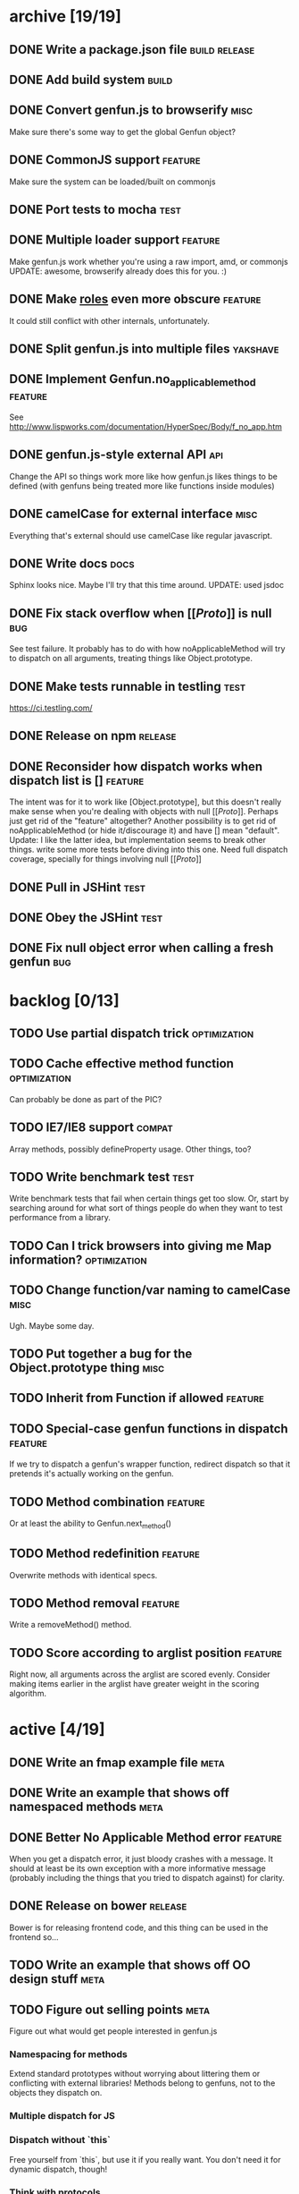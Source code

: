 * archive [19/19]
** DONE Write a package.json file                             :build:release:
   CLOSED: [2013-08-17 Sat 11:05]
** DONE Add build system                                              :build:
   CLOSED: [2013-08-17 Sat 11:13]
** DONE Convert genfun.js to browserify                                :misc:
   CLOSED: [2013-08-17 Sat 11:34]
   Make sure there's some way to get the global Genfun object?
** DONE CommonJS support                                            :feature:
   CLOSED: [2013-08-17 Sat 11:34]
   Make sure the system can be loaded/built on commonjs
** DONE Port tests to mocha                                            :test:
   CLOSED: [2013-08-17 Sat 12:53]
** DONE Multiple loader support                                     :feature:
   CLOSED: [2013-08-17 Sat 13:10]
   Make genfun.js work whether you're using a raw import, amd, or commonjs
   UPDATE: awesome, browserify already does this for you. :)
** DONE Make __roles__ even more obscure                            :feature:
   CLOSED: [2013-08-17 Sat 13:18]
   It could still conflict with other internals, unfortunately.
** DONE Split genfun.js into multiple files                        :yakshave:
   CLOSED: [2013-08-17 Sat 13:29]
** DONE Implement Genfun.no_applicable_method                       :feature:
   CLOSED: [2013-08-17 Sat 14:27]
   See http://www.lispworks.com/documentation/HyperSpec/Body/f_no_app.htm
** DONE genfun.js-style external API                                    :api:
   CLOSED: [2013-08-17 Sat 15:15]
   Change the API so things work more like how genfun.js likes things to be
   defined (with genfuns being treated more like functions inside modules)
** DONE camelCase for external interface                               :misc:
   CLOSED: [2013-08-17 Sat 15:18]
   Everything that's external should use camelCase like regular javascript.
** DONE Write docs                                                     :docs:
   CLOSED: [2013-08-17 Sat 17:14]
   Sphinx looks nice. Maybe I'll try that this time around.
   UPDATE: used jsdoc
** DONE Fix stack overflow when [[[[Proto]]]] is null                       :bug:
   CLOSED: [2013-08-17 Sat 21:30]
   See test failure. It probably has to do with how noApplicableMethod will
   try to dispatch on all arguments, treating things like Object.prototype.
** DONE Make tests runnable in testling                                :test:
   CLOSED: [2013-08-17 Sat 22:59]
   https://ci.testling.com/
** DONE Release on npm                                              :release:
   CLOSED: [2013-08-18 Sun 00:28]
** DONE Reconsider how dispatch works when dispatch list is []      :feature:
   CLOSED: [2013-08-18 Sun 00:59]
   The intent was for it to work like [Object.prototype], but this doesn't
   really make sense when you're dealing with objects with null
   [[[[Proto]]]]. Perhaps just get rid of the "feature" altogether? Another
   possibility is to get rid of noApplicableMethod (or hide it/discourage
   it) and have [] mean "default".
   Update: I like the latter idea, but implementation seems to break other
   things. write some more tests before diving into this one. Need full
   dispatch coverage, specially for things involving null [[[[Proto]]]]
** DONE Pull in JSHint                                                 :test:
   CLOSED: [2013-08-18 Sun 12:37]
** DONE Obey the JSHint                                               :test:
   CLOSED: [2013-08-18 Sun 12:37]
** DONE Fix null object error when calling a fresh genfun               :bug:
   CLOSED: [2013-08-18 Sun 14:08]
* backlog [0/13]
** TODO Use partial dispatch trick                             :optimization:
** TODO Cache effective method function                        :optimization:
   Can probably be done as part of the PIC?
** TODO IE7/IE8 support                                              :compat:
   Array methods, possibly defineProperty usage. Other things, too?
** TODO Write benchmark test                                           :test:
   Write benchmark tests that fail when certain things get too slow. Or,
   start by searching around for what sort of things people do when they
   want to test performance from a library.
** TODO Can I trick browsers into giving me Map information?   :optimization:
** TODO Change function/var naming to camelCase                        :misc:
   Ugh. Maybe some day.
** TODO Put together a bug for the Object.prototype thing              :misc:
** TODO Inherit from Function if allowed                            :feature:
** TODO Special-case genfun functions in dispatch                   :feature:
   If we try to dispatch a genfun's wrapper function, redirect dispatch so
   that it pretends it's actually working on the genfun.
** TODO Method combination                                          :feature:
   Or at least the ability to Genfun.next_method()
** TODO Method redefinition                                         :feature:
   Overwrite methods with identical specs.
** TODO Method removal                                              :feature:
   Write a removeMethod() method.
** TODO Score according to arglist position                         :feature:
   Right now, all arguments across the arglist are scored evenly. Consider
   making items earlier in the arglist have greater weight in the scoring
   algorithm.
* active [4/19]
** DONE Write an fmap example file                                     :meta:
   CLOSED: [2013-08-21 Wed 23:38]
** DONE Write an example that shows off namespaced methods             :meta:
   CLOSED: [2013-08-22 Thu 01:37]
** DONE Better No Applicable Method error                           :feature:
   CLOSED: [2013-08-22 Thu 01:37]
   When you get a dispatch error, it just bloody crashes with a
   message. It should at least be its own exception with a more
   informative message (probably including the things that you tried to
   dispatch against) for clarity.
** DONE Release on bower                                            :release:
   CLOSED: [2013-08-22 Thu 02:01]
   Bower is for releasing frontend code, and this thing can be used in the
   frontend so...
** TODO Write an example that shows off OO design stuff                :meta:
** TODO Figure out selling points                                      :meta:
   Figure out what would get people interested in genfun.js
*** Namespacing for methods
    Extend standard prototypes without worrying about littering them or
    conflicting with external libraries! Methods belong to genfuns, not to
    the objects they dispatch on.
*** Multiple dispatch for JS
*** Dispatch without `this`
    Free yourself from `this`, but use it if you really want. You don't
    need it for dynamic dispatch, though!
*** Think with protocols
    Stop worrying about what things "are", or what methods they "have" --
    write your code expecting regular functions' arguments to simply work
    when you call a certain function on them. If you need different
    behavior for different functions, define a genfun then and only then,
    and leave all callsites untouched.
*** Seamless integration with functional code
    Like writing things functionally? Wish you had something like
    typeclasses? genfun can do that.
** TODO Write up a better README that quickly sells genfun.js up       :meta:
** TODO Fill in pending tests                                          :test:
** TODO More fine-grained dispatch tests                               :test:
   Right now, dispatch testing is covered by a single big blob of
   tests. Make more granular tests that test things like integration with
   primitives, variable arity methods, empty places in the dispatch array,
   empty dispatch arrays, prototype inheritance, etc.
** TODO Consistent term for a method's 'participants'            :yakshaving:
** TODO split test/genfun.js into multiple files                       :test:
   It's starting to be a bit of an overwhelming blob of text.
** TODO Consider using something other than assert for tests           :test:
** TODO Allow ability to add name in Genfun constructor             :feature:
   Named functions are easier to debug. A name option to the constructor
   would make this a bit nicer.
** TODO Improve docs with a tutorial or explanation                    :docs:
   Right now, there's a quickstart and some light API docs. Figure out how
   to best explain what genfun.js does and how to use it.
** TODO multiple method definition syntax for new Genfun()          :feature:
   So you can do something like:

   var frob = new Genfun({
     methods: [{
       arguments: [Number.prototype],
       fun: function(num) {
         return "got a number!";
       }
     }]
   });
** TODO Implement a PIC                                        :optimization:
   https://en.wikipedia.org/wiki/Inline_caching#Polymorphic_inline_caching
   How the hell can you do that with JS without a preprocessor?
** TODO make release target                                         :release:
   Add make release to the Makefile. Should do a test, git tag, and push
   out to npm.
** TODO Warn when overriding an existing method                     :feature:
** TODO Write a protocol utility using genfun.js                    :feature:
   Perhaps something that can be automatically tested.
